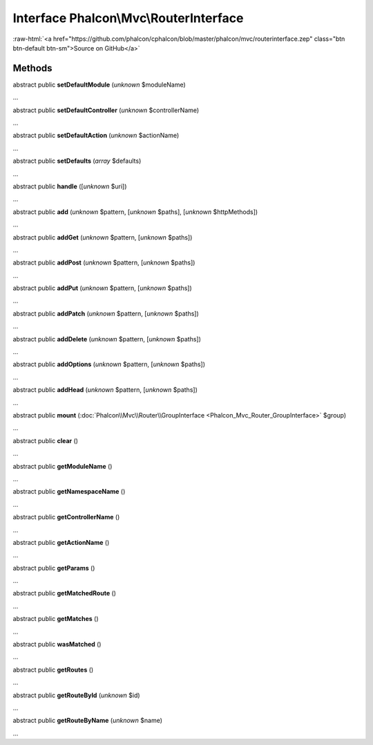 Interface **Phalcon\\Mvc\\RouterInterface**
===========================================

.. role:: raw-html(raw)
   :format: html

:raw-html:`<a href="https://github.com/phalcon/cphalcon/blob/master/phalcon/mvc/routerinterface.zep" class="btn btn-default btn-sm">Source on GitHub</a>`

Methods
-------

abstract public  **setDefaultModule** (*unknown* $moduleName)

...


abstract public  **setDefaultController** (*unknown* $controllerName)

...


abstract public  **setDefaultAction** (*unknown* $actionName)

...


abstract public  **setDefaults** (*array* $defaults)

...


abstract public  **handle** ([*unknown* $uri])

...


abstract public  **add** (*unknown* $pattern, [*unknown* $paths], [*unknown* $httpMethods])

...


abstract public  **addGet** (*unknown* $pattern, [*unknown* $paths])

...


abstract public  **addPost** (*unknown* $pattern, [*unknown* $paths])

...


abstract public  **addPut** (*unknown* $pattern, [*unknown* $paths])

...


abstract public  **addPatch** (*unknown* $pattern, [*unknown* $paths])

...


abstract public  **addDelete** (*unknown* $pattern, [*unknown* $paths])

...


abstract public  **addOptions** (*unknown* $pattern, [*unknown* $paths])

...


abstract public  **addHead** (*unknown* $pattern, [*unknown* $paths])

...


abstract public  **mount** (:doc:`Phalcon\\Mvc\\Router\\GroupInterface <Phalcon_Mvc_Router_GroupInterface>` $group)

...


abstract public  **clear** ()

...


abstract public  **getModuleName** ()

...


abstract public  **getNamespaceName** ()

...


abstract public  **getControllerName** ()

...


abstract public  **getActionName** ()

...


abstract public  **getParams** ()

...


abstract public  **getMatchedRoute** ()

...


abstract public  **getMatches** ()

...


abstract public  **wasMatched** ()

...


abstract public  **getRoutes** ()

...


abstract public  **getRouteById** (*unknown* $id)

...


abstract public  **getRouteByName** (*unknown* $name)

...


